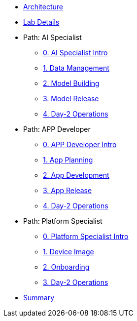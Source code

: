 * xref:00-arch-intro.adoc[Architecture]

* xref:00-lab-intro.adoc[Lab Details]

* Path: AI Specialist
** xref:ai-specialist-00-intro.adoc[0. AI Specialist Intro]
** xref:ai-specialist-01-data.adoc[1. Data Management]
** xref:ai-specialist-02-build.adoc[2. Model Building]
** xref:ai-specialist-03-deploy.adoc[3. Model Release]
** xref:ai-specialist-04-update.adoc[4. Day-2 Operations]

* Path: APP Developer
** xref:app-developer-00-intro.adoc[0. APP Developer Intro]
** xref:app-developer-01-arch.adoc[1. App Planning]
** xref:app-developer-02-dev.adoc[2. App Development]
** xref:app-developer-03-deploy.adoc[3. App Release]
** xref:app-developer-04-update.adoc[4. Day-2 Operations]

* Path: Platform Specialist
** xref:platform-specialist-00-intro.adoc[0. Platform Specialist Intro]
** xref:platform-specialist-01-image.adoc[1. Device Image]
** xref:platform-specialist-02-onboarding.adoc[2. Onboarding]
** xref:platform-specialist-03-update.adoc[3. Day-2 Operations]

* xref:99-summary.adoc[Summary]
